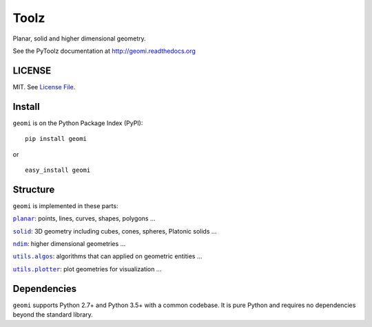 Toolz
=====

|Build Status| |Coverage Status| |Version Status| |Downloads|

Planar, solid and higher dimensional geometry.

See the PyToolz documentation at http://geomi.readthedocs.org

LICENSE
-------

MIT. See `License File <https://github.com/geomi/blob/master/LICENSE.txt>`__.

Install
-------

``geomi`` is on the Python Package Index (PyPI):

::

    pip install geomi

or

::

    easy_install geomi

Structure
---------

``geomi`` is implemented in these parts:

|literal planar|_: points, lines, curves, shapes, polygons ...

|literal solid|_: 3D geometry including cubes, cones, spheres, Platonic solids ...

|literal ndim|_: higher dimensional geometries ...

|literal utils.algos|_: algorithms that can applied on geometric entities ...

|literal utils.plotter|_: plot geometries for visualization ...

.. |literal planar| replace:: ``planar``
.. _literal planar: https://github.com/geomi/blob/master/geomi/planar

.. |literal solid| replace:: ``solid``
.. _literal solid: https://github.com/geomi/blob/master/geomi/solid

.. |literal ndim| replace:: ``ndim``
.. _literal ndim: https://github.com/geomi/blob/master/geomi/ndim

.. |literal utils.algos| replace:: ``utils.algos``
.. _literal utils.algos: https://github.com/geomi/blob/master/geomi/utils/algos

.. |literal utils.plotter| replace:: ``utils.plotter``
.. _literal utils.plotter: https://github.com/geomi/blob/master/geomi/utils/plotter


Dependencies
------------

``geomi`` supports Python 2.7+ and Python 3.5+ with a common codebase.
It is pure Python and requires no dependencies beyond the standard
library.

.. |Build Status| image:: https://travis-ci.org/geomi.svg?branch=master
   :target: https://travis-ci.org/geomi
.. |Coverage Status| image:: https://coveralls.io/repos/geomi/badge.svg?branch=master
   :target: https://coveralls.io/r/geomi
.. |Version Status| image:: https://badge.fury.io/py/geomi.svg
   :target: http://badge.fury.io/py/geomi
.. |Downloads| image:: https://img.shields.io/pypi/dm/geomi.svg
   :target: https://pypi.python.org/pypi/geomi/
